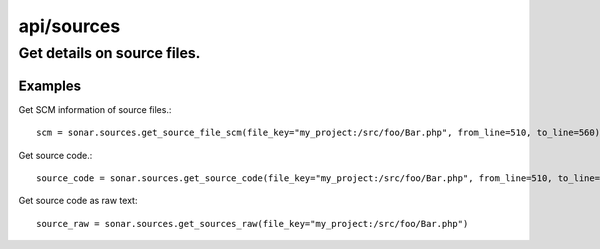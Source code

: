 ===========
api/sources
===========

Get details on source files.
____________________________

Examples
--------

Get SCM information of source files.::

    scm = sonar.sources.get_source_file_scm(file_key="my_project:/src/foo/Bar.php", from_line=510, to_line=560)

Get source code.::

    source_code = sonar.sources.get_source_code(file_key="my_project:/src/foo/Bar.php", from_line=510, to_line=560)

Get source code as raw text::

    source_raw = sonar.sources.get_sources_raw(file_key="my_project:/src/foo/Bar.php")

